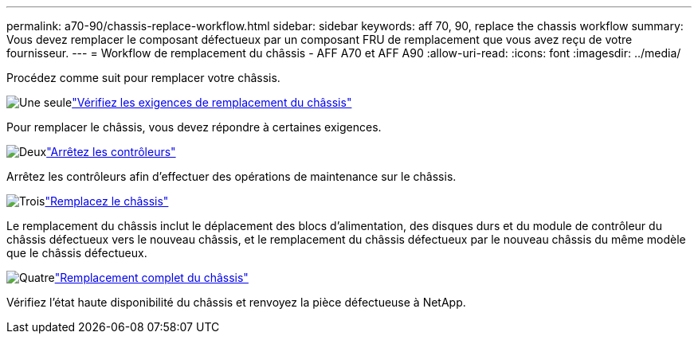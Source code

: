 ---
permalink: a70-90/chassis-replace-workflow.html 
sidebar: sidebar 
keywords: aff 70, 90, replace the chassis workflow 
summary: Vous devez remplacer le composant défectueux par un composant FRU de remplacement que vous avez reçu de votre fournisseur. 
---
= Workflow de remplacement du châssis - AFF A70 et AFF A90
:allow-uri-read: 
:icons: font
:imagesdir: ../media/


[role="lead"]
Procédez comme suit pour remplacer votre châssis.

.image:https://raw.githubusercontent.com/NetAppDocs/common/main/media/number-1.png["Une seule"]link:chassis-replace-requirements.html["Vérifiez les exigences de remplacement du châssis"]
[role="quick-margin-para"]
Pour remplacer le châssis, vous devez répondre à certaines exigences.

.image:https://raw.githubusercontent.com/NetAppDocs/common/main/media/number-2.png["Deux"]link:chassis-replace-shutdown.html["Arrêtez les contrôleurs"]
[role="quick-margin-para"]
Arrêtez les contrôleurs afin d'effectuer des opérations de maintenance sur le châssis.

.image:https://raw.githubusercontent.com/NetAppDocs/common/main/media/number-3.png["Trois"]link:chassis-replace-move-hardware.html["Remplacez le châssis"]
[role="quick-margin-para"]
Le remplacement du châssis inclut le déplacement des blocs d'alimentation, des disques durs et du module de contrôleur du châssis défectueux vers le nouveau châssis, et le remplacement du châssis défectueux par le nouveau châssis du même modèle que le châssis défectueux.

.image:https://raw.githubusercontent.com/NetAppDocs/common/main/media/number-4.png["Quatre"]link:chassis-replace-complete-system-restore-rma.html["Remplacement complet du châssis"]
[role="quick-margin-para"]
Vérifiez l'état haute disponibilité du châssis et renvoyez la pièce défectueuse à NetApp.
